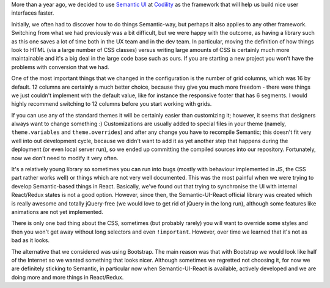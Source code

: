 .. title: Is Semantic UI suitable for your project?
.. slug: is-semantic-ui-suitable-for-your-project
.. date: 2017-02-16 10:27:17 UTC+02:00
.. tags: english, codility
.. category: software engineering
.. link:
.. description:
.. type: text


More than a year ago, we decided to use `Semantic UI <https://semantic-ui.com/>`_ at `Codility <https://codility.com/>`_ as the framework that will help us build nice user interfaces faster.

.. image:: /images/semantic-ui.png
   :align: right

Initially, we often had to discover how to do things Semantic-way, but perhaps it also applies to any other framework. Switching from what we had previously was a bit difficult, but we were happy with the outcome, as having a library such as this one saves a lot of time both in the UX team and in the dev team. In particular, moving the definition of how things look to HTML (via a large number of CSS classes) versus writing large amounts of CSS is certainly much more maintainable and it's a big deal in the large code base such as ours. If you are starting a new project you won't have the problems with conversion that we had.

One of the most important things that we changed in the configuration is the number of grid columns, which was 16 by default. 12 columns are certainly a much better choice, because they give you much more freedom - there were things we just couldn't implement with the default value, like for instance the responsive footer that has 6 segments. I would highly recommend switching to 12 columns before you start working with grids.

.. image:: /images/semantic-ui2.png
   :align: center

If you can use any of the standard themes it will be certainly easier than customizing it; however, it seems that designers always want to change something :) Customizations are usually added to special files in your theme (namely, ``theme.variables`` and ``theme.overrides``) and after any change you have to recompile Semantic; this doesn't fit very well into out development cycle, because we didn't want to add it as yet another step that happens during the deployment (or even local server run), so we ended up committing the compiled sources into our repository. Fortunately, now we don't need to modify it very often.

It's a relatively young library so sometimes you can run into bugs (mostly with behaviour implemented in JS, the CSS part rather works well) or things which are not very well documented. This was the most painful when we were trying to develop Semantic-based things in React. Basically, we've found out that trying to synchronise the UI with internal React/Redux states is not a good option. However, since then, the Semantic-UI-React official library was created which is really awesome and totally jQuery-free (we would love to get rid of jQuery in the long run), although some features like animations are not yet implemented.

There is only one bad thing about the CSS, sometimes (but probably rarely) you will want to override some styles and then you won't get away without long selectors and even ``!important``. However, over time we learned that it's not as bad as it looks.

The alternative that we considered was using Bootstrap. The main reason was that with Bootstrap we would look like half of the Internet so we wanted something that looks nicer. Although sometimes we regretted not choosing it, for now we are definitely sticking to Semantic, in particular now when Semantic-UI-React is available, actively developed and we are doing more and more things in React/Redux.
